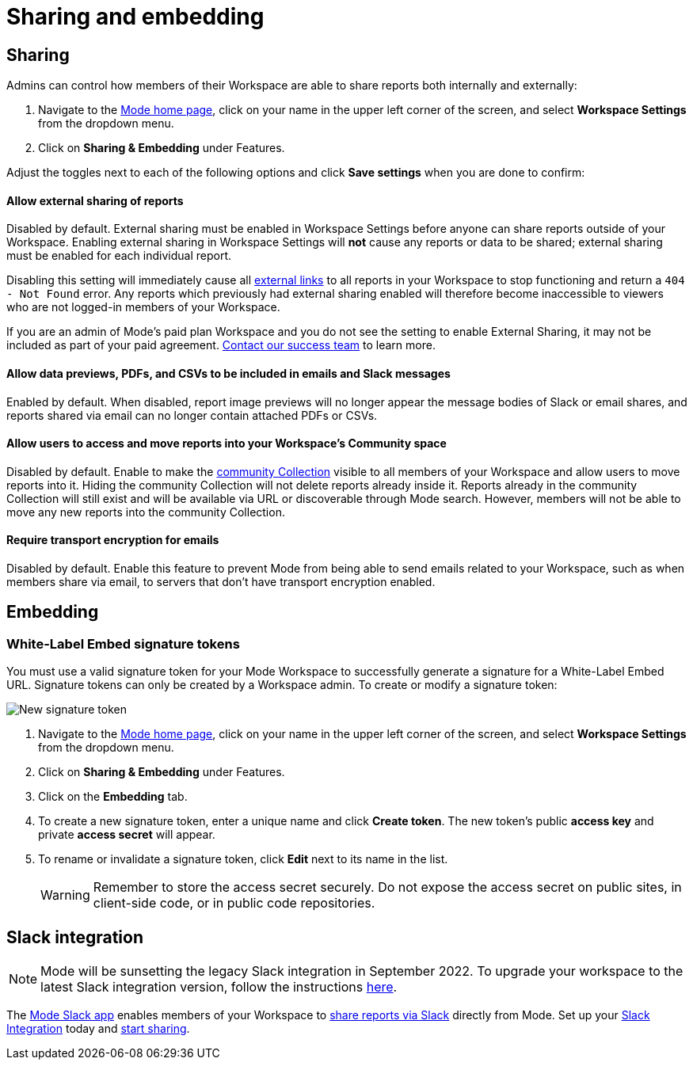 = Sharing and embedding
:categories: ["Administration"]
:categories_weight: 3
:date: 2021-04-08
:description: Control your account’s sharing settings for embeds
:ogdescription: Control your account’s sharing settings for embeds
:path: /articles/sharing-and-embedding
:brand: Mode

[#sharing]
== Sharing

Admins can control how members of their Workspace are able to share reports both internally and externally:

. Navigate to the link:https://app.mode.com/home/[{brand} home page,window=_blank], click on your name in the upper left corner of the screen, and select *Workspace Settings* from the dropdown menu.
. Click on *Sharing & Embedding* under Features.

Adjust the toggles next to each of the following options and click *Save settings* when you are done to confirm:

[discrete]
==== Allow external sharing of reports
//+++<flag-icon>++++++</flag-icon>+++

Disabled by default.
External sharing must be enabled in Workspace Settings before anyone can share reports outside of your Workspace.
Enabling external sharing in Workspace Settings will *not* cause any reports or data to be shared;
external sharing must be enabled for each individual report.

Disabling this setting will immediately cause all xref:report-scheduling-and-sharing.adoc#link[external links] to all reports in your Workspace to stop functioning and return a `404 - Not Found` error.
Any reports which previously had external sharing enabled will therefore become inaccessible to viewers who are not logged-in members of your Workspace.

If you are an admin of {brand}'s paid plan Workspace and you do not see the setting to enable External Sharing, it may not be included as part of your paid agreement.
xref:contact-us.adoc[Contact our success team] to learn more.

[discrete]
==== Allow data previews, PDFs, and CSVs to be included in emails and Slack messages

Enabled by default.
When disabled, report image previews will no longer appear the message bodies of Slack or email shares, and reports shared via email can no longer contain attached PDFs or CSVs.

[discrete]
==== Allow users to access and move reports into your Workspace's Community space

Disabled by default.
Enable to make the xref:spaces.adoc#community-space[community Collection] visible to all members of your Workspace and allow users to move reports into it.
Hiding the community Collection will not delete reports already inside it.
Reports already in the community Collection will still exist and will be available via URL or discoverable through {brand} search.
However, members will not be able to move any new reports into the community Collection.

[discrete]
==== Require transport encryption for emails

Disabled by default.
Enable this feature to prevent {brand} from being able to send emails related to your Workspace, such as when members share via email, to servers that don't have transport encryption enabled.

== Embedding

[#white-label-embed-signature-tokens]
=== White-Label Embed signature tokens

You must use a valid signature token for your {brand} Workspace to successfully generate a signature for a White-Label Embed URL.
Signature tokens can only be created by a Workspace admin.
To create or modify a signature token:

image::signature-token-settings.png[New signature token]

. Navigate to the link:https://app.mode.com/home/[{brand} home page,window=_blank], click on your name in the upper left corner of the screen, and select *Workspace Settings* from the dropdown menu.
. Click on *Sharing & Embedding* under Features.
. Click on the *Embedding* tab.
. To create a new signature token, enter a unique name and click *Create token*.
The new token's public *access key* and private *access secret* will appear.
. To rename or invalidate a signature token, click *Edit* next to its name in the list.
+
WARNING: Remember to store the access secret securely. Do not expose the access secret on public sites, in client-side code, or in public code repositories.

== Slack integration

NOTE: {brand} will be sunsetting the legacy Slack integration in September 2022. To upgrade your workspace to the latest Slack integration version, follow the instructions xref:slack.adoc[here].

The link:https://slack.com/apps/A1KBFDRGR-mode[{brand} Slack app,window=_blank] enables members of your Workspace to link:https://mode.com/integrations/slack/[share reports via Slack,window=_blank] directly from {brand}.
Set up your xref:slack.adoc#setting-up[Slack Integration] today and xref:report-scheduling-and-sharing.adoc#slack[start sharing].
